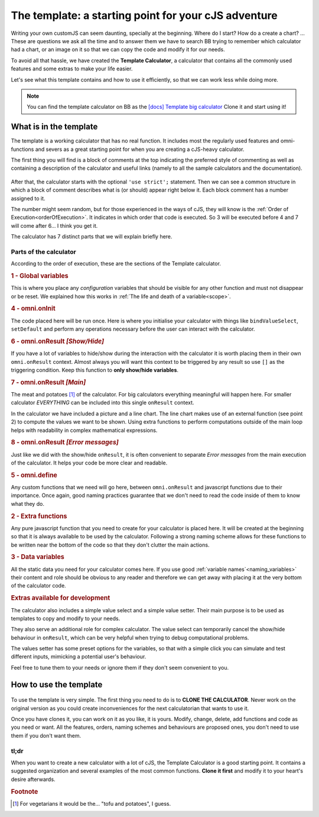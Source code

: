 The template: a starting point for your cJS adventure
=====================================================

Writing your own customJS can seem daunting, specially at the beginning. Where do I start? How do a create a chart? ... These are questions we ask all the time and to answer them we have to search BB trying to remember which calculator had a chart, or an image on it so that we can copy the code and modify it for our needs. 

To avoid all that hassle, we have created the **Template Calculator**, a calculator that contains all the commonly used features and some extras to make your life easier.

Let's see what this template contains and how to use it efficiently, so that we can work less while doing more.

.. note::
  You can find the template calculator on BB as the `[docs] Template big calculator <https://www.omnicalculator.com/adminbb/calculators/2050>`__ Clone it and start using it!

What is in the template
-----------------------

The template is a working calculator that has no real function. It includes most the regularly used features and omni-functions and severs as a great starting point for when you are creating a cJS-heavy calculator.

The first thing you will find is a block of comments at the top indicating the preferred style of commenting as well as containing a description of the calculator and useful links (namely to all the sample calculators and the documentation).

.. _templateImg:
.. figure:: imgs/template.png
   :scale: 35%
   :alt: template
   :align: center

After that, the calculator starts with the optional ``'use strict';`` statement. Then we can see a common structure in which a block of comment describes what is (or should) appear right below it. Each block comment has a number assigned to it. 

The number might seem random, but for those experienced in the ways of cJS, they will know is the :ref:`Order of Execution<orderOfExecution>`. It indicates in which order that code is executed. So 3 will be executed before 4 and 7 will come after 6... I think you get it.

The calculator has 7 distinct parts that we will explain briefly here.

Parts of the calculator
~~~~~~~~~~~~~~~~~~~~~~~

According to the order of execution, these are the sections of the Template calculator.

.. rubric:: 1 - Global variables

This is where you place any *configuration* variables that should be visible for any other function and must not disappear or be reset. We explained how this works in :ref:`The life and death of a variable<scope>`.

.. rubric::  4 - omni.onInit

The code placed here will be run once. Here is where you initialise your calculator with things like ``bindValueSelect``, ``setDefault`` and perform any operations necessary before the user can interact with the calculator.

.. rubric:: 6 - omni.onResult  *[Show/Hide]*

If you have a lot of variables to hide/show during the interaction with the calculator it is worth placing them in their own ``omni.onResult`` context. Almost always you will want this context to be triggered by any result so use ``[]`` as the triggering condition. Keep this function to **only show/hide variables**.

.. rubric:: 7 - omni.onResult *[Main]*

The meat and potatoes [#f1]_ of the calculator. For big calculators everything meaningful will happen here. For smaller calculator *EVERYTHING* can be included into this single ``onResult`` context.

In the calculator we have included a picture and a line chart. The line chart makes use of an external function (see point 2) to compute the values we want to be shown. Using extra functions to perform computations outside of the main loop helps with readability in complex mathematical expressions.

.. rubric:: 8 - omni.onResult *[Error messages]*

Just like we did with the show/hide ``onResult``, it is often convenient to separate *Error messages* from the main execution of the calculator. It helps your code be more clear and readable.

.. rubric:: 5 - omni.define

Any custom functions that we need will go here, between ``omni.onResult`` and javascript functions due to their importance. Once again, good naming practices guarantee that we don't need to read the code inside of them to know what they do.

.. rubric:: 2 - Extra functions

Any pure javascript function that you need to create for your calculator is placed here. It will be created at the beginning so that it is always available to be used by the calculator. Following a strong naming scheme allows for these functions to be written near the bottom of the code so that they don't clutter the main actions.

.. rubric:: 3 - Data variables

All the static data you need for your calculator comes here. If you use good :ref:`variable names`<naming_variables>` their content and role should be obvious to any reader and therefore we can get away with placing it at the very bottom of the calculator code.


.. rubric:: Extras available for development


The calculator also includes a simple value select and a simple value setter. Their main purpose is to be used as templates to copy and modify to your needs.

They also serve an additional role for complex calculator. The value select can temporarily cancel the show/hide behaviour in ``onResult``, which can be very helpful when trying to debug computational problems.

The values setter has some preset options for the variables, so that with a simple click you can simulate and test different inputs, mimicking a potential user's behaviour. 

Feel free to tune them to your needs or ignore them if they don't seem convenient to you.


How to use the template
-----------------------

.. _cloneImg:
.. figure:: imgs/clone.png
   :scale: 100%
   :alt: template
   :align: center

To use the template is very simple. The first thing you need to do is to **CLONE THE CALCULATOR**. Never work on the original version as you could create inconveniences for the next calculatorian that wants to use it.

Once you have clones it, you can work on it as you like, it is yours. Modify, change, delete, add functions and code as you need or want. All the features, orders, naming schemes and behaviours are proposed ones, you don't need to use them if you don't want them. 


tl;dr
~~~~~

When you want to create a new calculator with a lot of cJS, the Template Calculator is a good starting point. It contains a suggested organization and several examples of the most common functions. **Clone it first** and modify it to your heart's desire afterwards. 


.. rubric:: Footnote

.. [#f1] For vegetarians it would be the... "tofu and potatoes", I guess.
